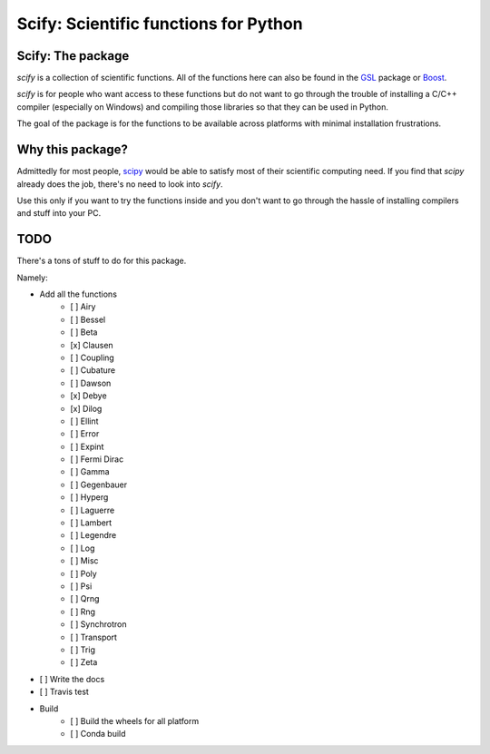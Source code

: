 ======================================
Scify: Scientific functions for Python
======================================

Scify: The package
~~~~~~~~~~~~~~~~~~

`scify` is a collection of scientific functions. All of the functions here can also be found in the `GSL <https://www.gnu.org/software/gsl/>`_ package or `Boost <https://www.boost.org/>`_.

`scify` is for people who want access to these functions but do not want to go through the trouble of installing a C/C++ compiler (especially on Windows) and compiling those libraries so that they can be used in Python.

The goal of the package is for the functions to be available across platforms with minimal installation frustrations.

Why this package?
~~~~~~~~~~~~~~~~~

Admittedly for most people, `scipy <https://www.scipy.org/>`_ would be able to satisfy most of their scientific computing need. If you find that `scipy` already does the job, there's no need to look into `scify`.

Use this only if you want to try the functions inside and you don't want to go through the hassle of installing compilers and stuff into your PC.

TODO
~~~~

There's a tons of stuff to do for this package.

Namely:

- Add all the functions
    - [ ] Airy
    - [ ] Bessel
    - [ ] Beta
    - [x] Clausen
    - [ ] Coupling
    - [ ] Cubature
    - [ ] Dawson
    - [x] Debye
    - [x] Dilog
    - [ ] Ellint
    - [ ] Error
    - [ ] Expint
    - [ ] Fermi Dirac
    - [ ] Gamma
    - [ ] Gegenbauer
    - [ ] Hyperg
    - [ ] Laguerre
    - [ ] Lambert
    - [ ] Legendre
    - [ ] Log
    - [ ] Misc
    - [ ] Poly
    - [ ] Psi
    - [ ] Qrng
    - [ ] Rng
    - [ ] Synchrotron
    - [ ] Transport
    - [ ] Trig
    - [ ] Zeta
- [ ] Write the docs
- [ ] Travis test
- Build
    - [ ] Build the wheels for all platform
    - [ ] Conda build

